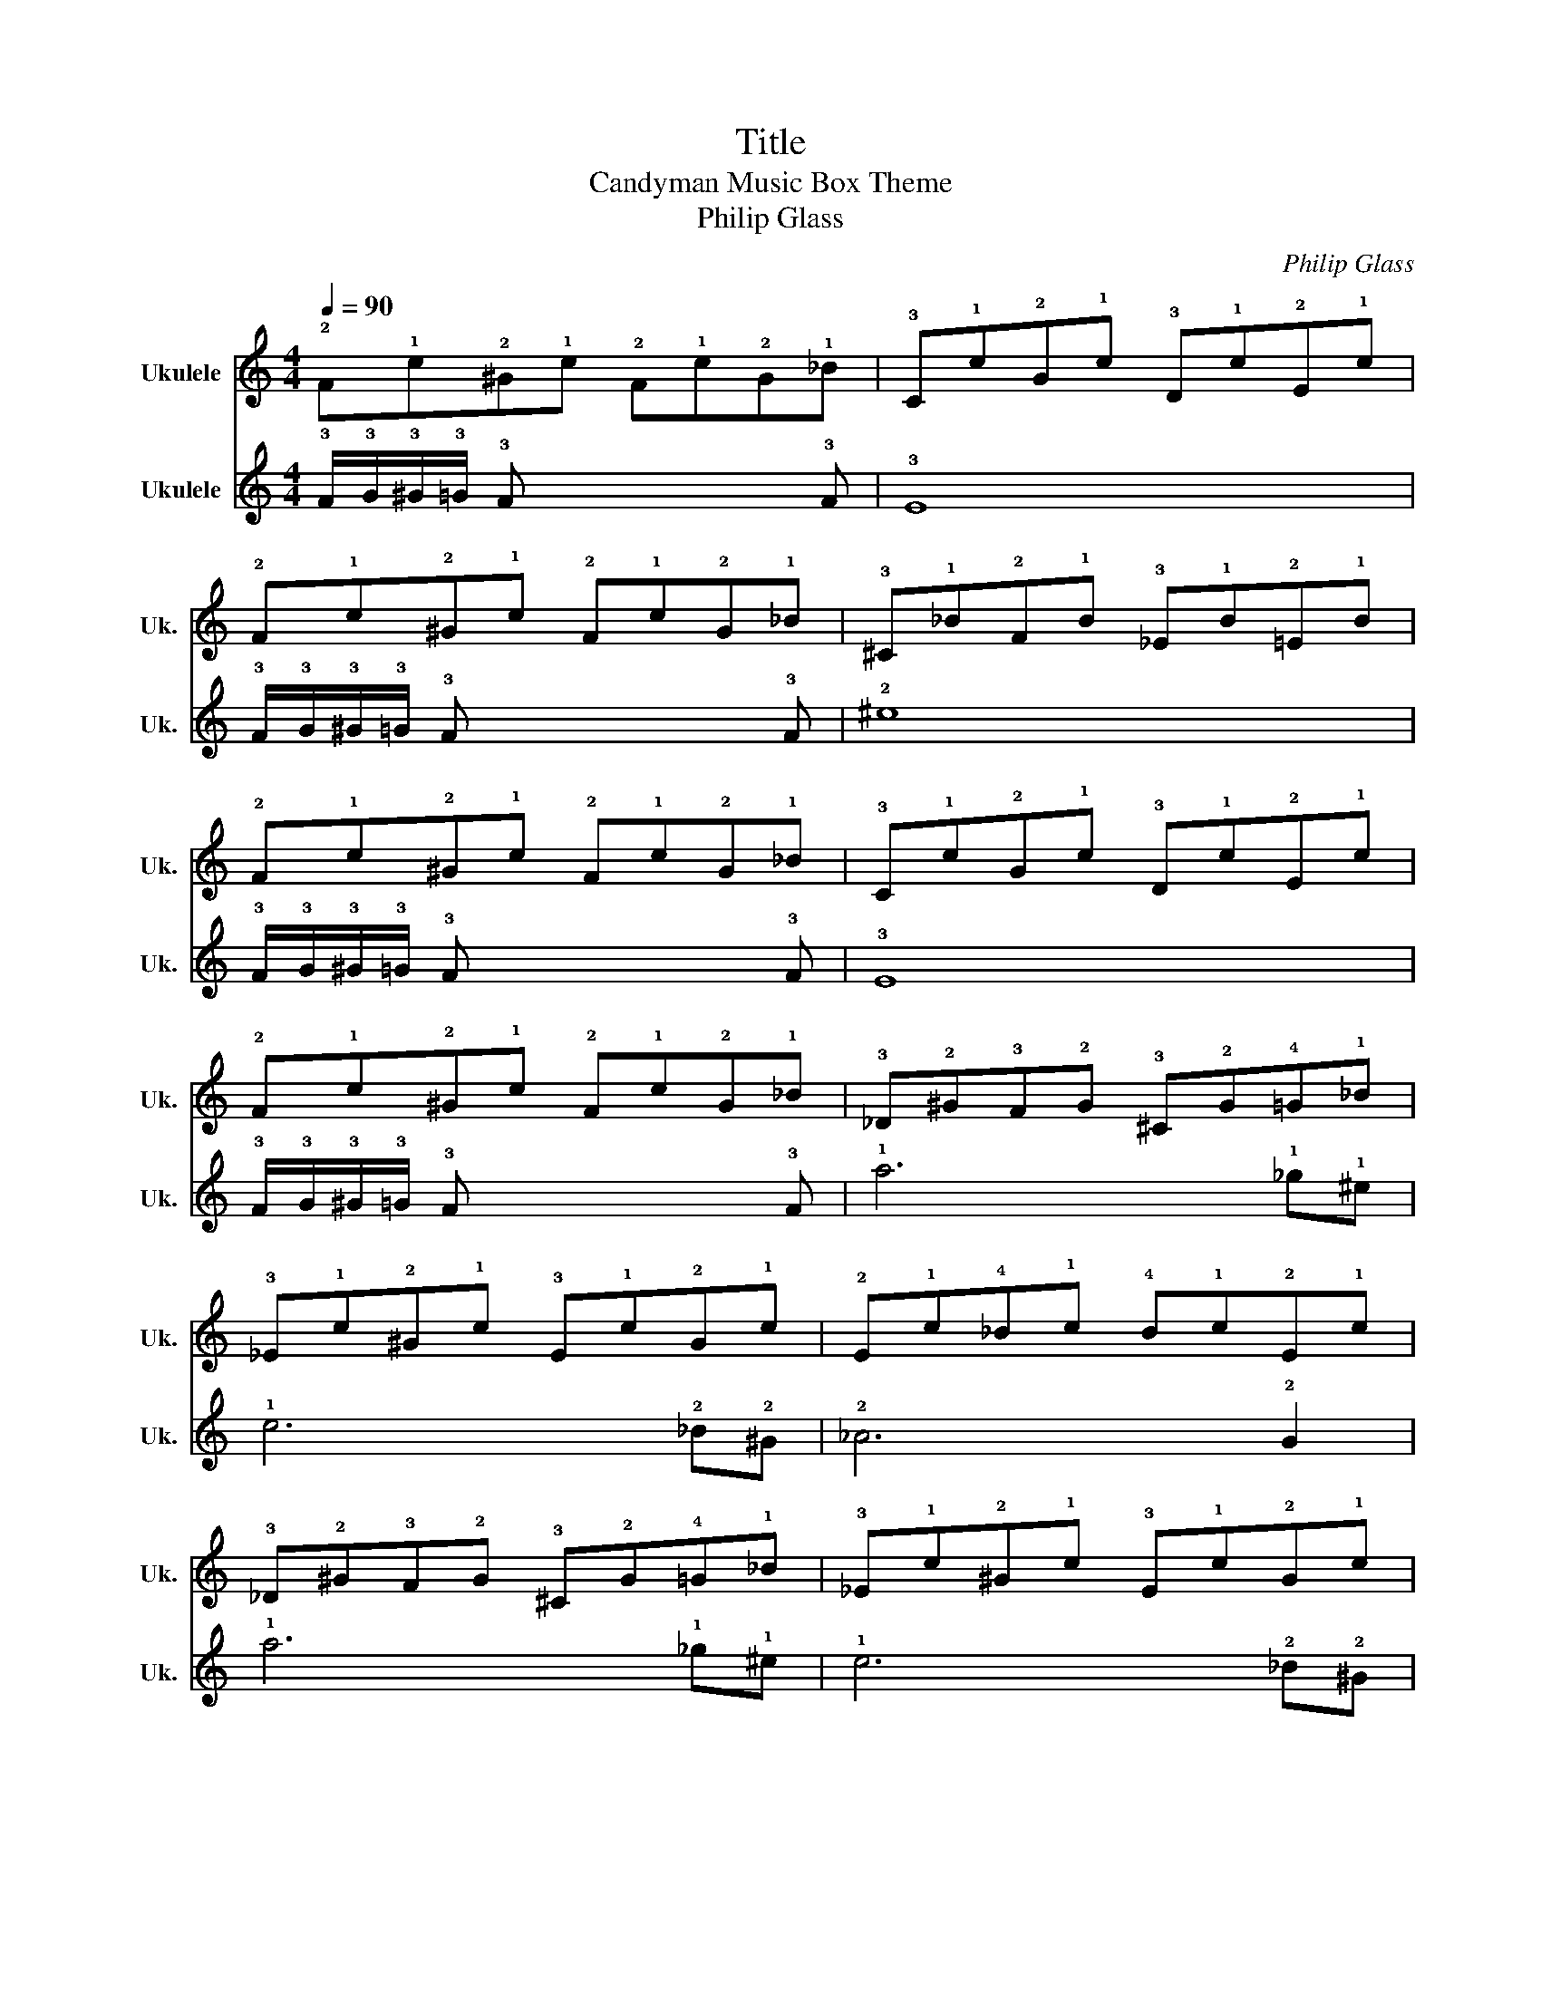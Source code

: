 X:1
T:Title
T:Candyman Music Box Theme
T:Philip Glass
C:Philip Glass
%%score 1 2
L:1/8
Q:1/4=90
M:4/4
K:C
V:1 tab stafflines=4 strings=G4,C4,E4,A4 nm="Ukulele" snm="Uk."
V:2 tab stafflines=4 strings=G4,C4,E4,A4 nm="Ukulele" snm="Uk."
V:1
 !2!F!1!c!2!^G!1!c !2!F!1!c!2!G!1!_B | !3!C!1!c!2!G!1!c !3!D!1!c!2!E!1!c | %2
 !2!F!1!c!2!^G!1!c !2!F!1!c!2!G!1!_B | !3!^C!1!_B!2!F!1!B !3!_E!1!B!2!=E!1!B | %4
 !2!F!1!c!2!^G!1!c !2!F!1!c!2!G!1!_B | !3!C!1!c!2!G!1!c !3!D!1!c!2!E!1!c | %6
 !2!F!1!c!2!^G!1!c !2!F!1!c!2!G!1!_B | !3!_D!2!^G!3!F!2!G !3!^C!2!G!4!=G!1!_B | %8
 !3!_E!1!c!2!^G!1!c !3!E!1!c!2!G!1!c | !2!E!1!c!4!_B!1!c !4!B!1!c!2!E!1!c | %10
 !3!_D!2!^G!3!F!2!G !3!^C!2!G!4!=G!1!_B | !3!_E!1!c!2!^G!1!c !3!E!1!c!2!G!1!c | %12
 !2!E!1!c!4!_B!1!c !4!B!1!c!2!E!1!c | !2!F!1!c!2!^G!1!c !2!F!1!c!2!G!1!_B | %14
 !3!C!1!c!2!G!1!c !3!D!1!c!2!E!1!c | !2!F!1!c!2!^G!1!c !2!F!1!c!2!G!1!_B | %16
 !3!^C!1!_B!2!F!1!B !3!_E!1!B!2!=E!1!B | !2!F!1!c!2!^G!1!c !2!F!1!c!2!G!1!_B | %18
 !3!C!1!c!2!G!1!c !3!D!1!c!2!E!1!c | !2!F!1!c!2!^G!1!c !2!F!1!c!2!G!1!_B | %20
 !3!^C!2!_A!3!F!2!A !1!_B!2!G!3!_E!2!G | !3!^G!1!^g!2!^d!1!g !1!g4 |] %22
V:2
 !3!F/!3!G/!3!^G/!3!=G/ !3!F x4 !3!F | !3!E8 | !3!F/!3!G/!3!^G/!3!=G/ !3!F x4 !3!F | !2!^c8 | %4
 !3!F/!3!G/!3!^G/!3!=G/ !3!F x4 !3!F | !3!E8 | !3!F/!3!G/!3!^G/!3!=G/ !3!F x4 !3!F | %7
 !1!f6 !1!_e!1!^c | !1!c6 !2!_B!2!^G | !2!_A6 !2!G2 | !1!f6 !1!_e!1!^c | !1!c6 !2!_B!2!^G | %12
 !2!_A6 !3!G2 | !3!F/!3!G/!3!^G/!3!=G/ !3!F x4 !3!F | !3!E8 | !3!F/!3!G/!3!^G/!3!=G/ !3!F x4 !3!F | %16
 !2!^c8 | !3!F/!3!G/!3!^G/!3!=G/ !3!F x4 !3!F | !3!E8 | !3!F/!3!G/!3!^G/!3!=G/ !3!F x4 !3!F | %20
 !1!f6 !1!_e!1!^c | !1!c8 |] %22

